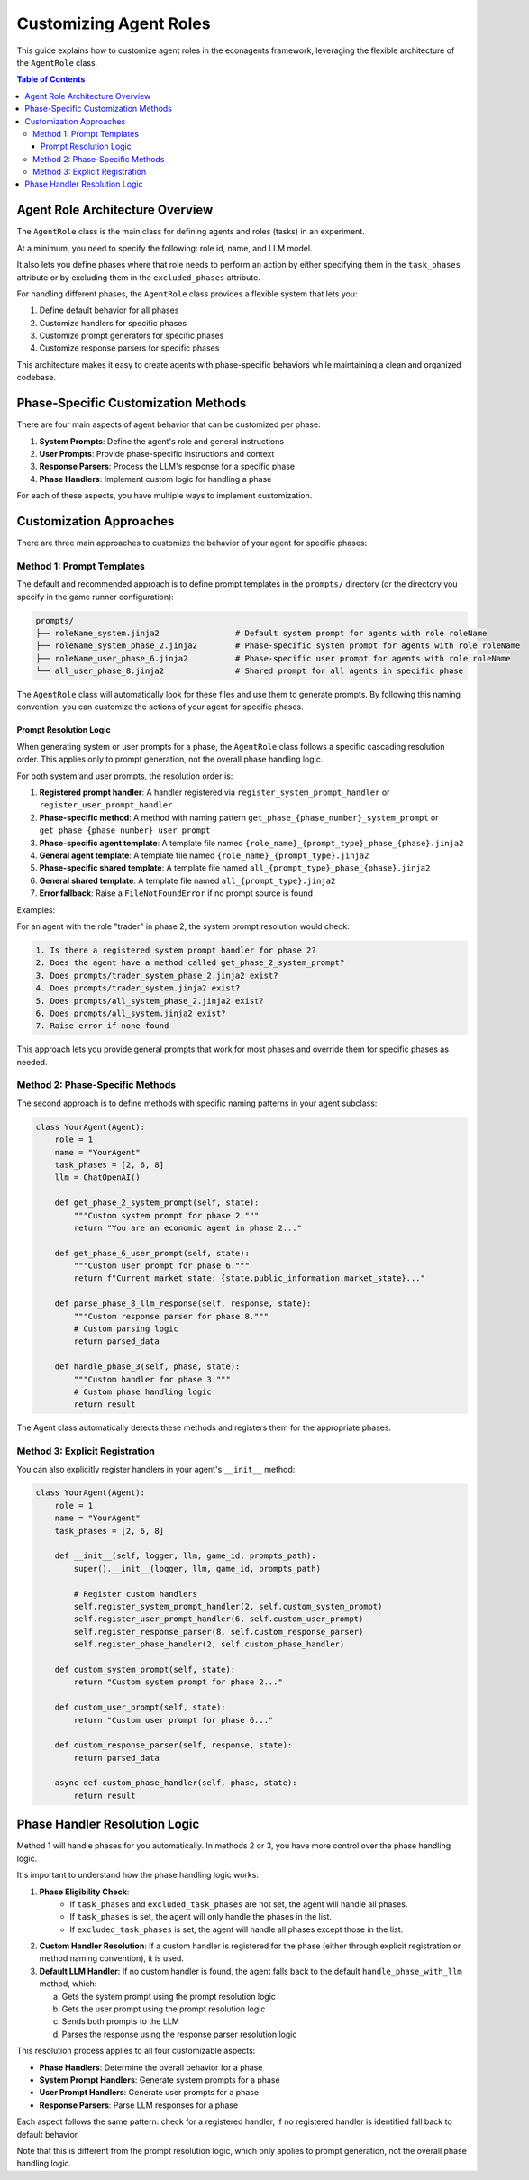 Customizing Agent Roles
=======================

This guide explains how to customize agent roles in the econagents framework, leveraging the flexible architecture of the ``AgentRole`` class.

.. contents:: Table of Contents
   :depth: 3
   :local:

Agent Role Architecture Overview
--------------------------------

The ``AgentRole`` class is the main class for defining agents and roles (tasks) in an experiment.

At a minimum, you need to specify the following: role id, name, and LLM model.

It also lets you define phases where that role needs to perform an action by either specifying them in the ``task_phases`` attribute or by excluding them in the ``excluded_phases`` attribute.

For handling different phases, the ``AgentRole`` class provides a flexible system that lets you:

1. Define default behavior for all phases
2. Customize handlers for specific phases
3. Customize prompt generators for specific phases
4. Customize response parsers for specific phases

This architecture makes it easy to create agents with phase-specific behaviors while maintaining a clean and organized codebase.

Phase-Specific Customization Methods
------------------------------------

There are four main aspects of agent behavior that can be customized per phase:

1. **System Prompts**: Define the agent's role and general instructions
2. **User Prompts**: Provide phase-specific instructions and context
3. **Response Parsers**: Process the LLM's response for a specific phase
4. **Phase Handlers**: Implement custom logic for handling a phase

For each of these aspects, you have multiple ways to implement customization.

Customization Approaches
------------------------

There are three main approaches to customize the behavior of your agent for specific phases:

Method 1: Prompt Templates
~~~~~~~~~~~~~~~~~~~~~~~~~~

The default and recommended approach is to define prompt templates in the ``prompts/`` directory (or the directory you specify in the game runner configuration):

.. code-block:: text

    prompts/
    ├── roleName_system.jinja2                # Default system prompt for agents with role roleName
    ├── roleName_system_phase_2.jinja2        # Phase-specific system prompt for agents with role roleName
    ├── roleName_user_phase_6.jinja2          # Phase-specific user prompt for agents with role roleName
    └── all_user_phase_8.jinja2               # Shared prompt for all agents in specific phase

The ``AgentRole`` class will automatically look for these files and use them to generate prompts. By following this naming convention, you can customize the actions of your agent for specific phases.

Prompt Resolution Logic
^^^^^^^^^^^^^^^^^^^^^^^

When generating system or user prompts for a phase, the ``AgentRole`` class follows a specific cascading resolution order. This applies only to prompt generation, not the overall phase handling logic.

For both system and user prompts, the resolution order is:

1. **Registered prompt handler**: A handler registered via ``register_system_prompt_handler`` or ``register_user_prompt_handler``
2. **Phase-specific method**: A method with naming pattern ``get_phase_{phase_number}_system_prompt`` or ``get_phase_{phase_number}_user_prompt``
3. **Phase-specific agent template**: A template file named ``{role_name}_{prompt_type}_phase_{phase}.jinja2``
4. **General agent template**: A template file named ``{role_name}_{prompt_type}.jinja2``
5. **Phase-specific shared template**: A template file named ``all_{prompt_type}_phase_{phase}.jinja2``
6. **General shared template**: A template file named ``all_{prompt_type}.jinja2``
7. **Error fallback**: Raise a ``FileNotFoundError`` if no prompt source is found

Examples:

For an agent with the role "trader" in phase 2, the system prompt resolution would check:

.. code-block:: text

    1. Is there a registered system prompt handler for phase 2?
    2. Does the agent have a method called get_phase_2_system_prompt?
    3. Does prompts/trader_system_phase_2.jinja2 exist?
    4. Does prompts/trader_system.jinja2 exist?
    5. Does prompts/all_system_phase_2.jinja2 exist?
    6. Does prompts/all_system.jinja2 exist?
    7. Raise error if none found


This approach lets you provide general prompts that work for most phases and override them for specific phases as needed.


Method 2: Phase-Specific Methods
~~~~~~~~~~~~~~~~~~~~~~~~~~~~~~~~

The second approach is to define methods with specific naming patterns in your agent subclass:

.. code-block:: python

    class YourAgent(Agent):
        role = 1
        name = "YourAgent"
        task_phases = [2, 6, 8]
        llm = ChatOpenAI()

        def get_phase_2_system_prompt(self, state):
            """Custom system prompt for phase 2."""
            return "You are an economic agent in phase 2..."

        def get_phase_6_user_prompt(self, state):
            """Custom user prompt for phase 6."""
            return f"Current market state: {state.public_information.market_state}..."

        def parse_phase_8_llm_response(self, response, state):
            """Custom response parser for phase 8."""
            # Custom parsing logic
            return parsed_data

        def handle_phase_3(self, phase, state):
            """Custom handler for phase 3."""
            # Custom phase handling logic
            return result

The Agent class automatically detects these methods and registers them for the appropriate phases.

Method 3: Explicit Registration
~~~~~~~~~~~~~~~~~~~~~~~~~~~~~~~

You can also explicitly register handlers in your agent's ``__init__`` method:

.. code-block:: python

    class YourAgent(Agent):
        role = 1
        name = "YourAgent"
        task_phases = [2, 6, 8]

        def __init__(self, logger, llm, game_id, prompts_path):
            super().__init__(logger, llm, game_id, prompts_path)

            # Register custom handlers
            self.register_system_prompt_handler(2, self.custom_system_prompt)
            self.register_user_prompt_handler(6, self.custom_user_prompt)
            self.register_response_parser(8, self.custom_response_parser)
            self.register_phase_handler(2, self.custom_phase_handler)

        def custom_system_prompt(self, state):
            return "Custom system prompt for phase 2..."

        def custom_user_prompt(self, state):
            return "Custom user prompt for phase 6..."

        def custom_response_parser(self, response, state):
            return parsed_data

        async def custom_phase_handler(self, phase, state):
            return result

Phase Handler Resolution Logic
------------------------------

Method 1 will handle phases for you automatically. In methods 2 or 3, you have more control over the phase handling logic.

It's important to understand how the phase handling logic works:

1. **Phase Eligibility Check**:
    - If ``task_phases`` and ``excluded_task_phases`` are not set, the agent will handle all phases.
    - If ``task_phases`` is set, the agent will only handle the phases in the list.
    - If ``excluded_task_phases`` is set, the agent will handle all phases except those in the list.

2. **Custom Handler Resolution**: If a custom handler is registered for the phase (either through explicit registration or method naming convention), it is used.

3. **Default LLM Handler**: If no custom handler is found, the agent falls back to the default ``handle_phase_with_llm`` method, which:

   a. Gets the system prompt using the prompt resolution logic
   b. Gets the user prompt using the prompt resolution logic
   c. Sends both prompts to the LLM
   d. Parses the response using the response parser resolution logic

This resolution process applies to all four customizable aspects:

* **Phase Handlers**: Determine the overall behavior for a phase
* **System Prompt Handlers**: Generate system prompts for a phase
* **User Prompt Handlers**: Generate user prompts for a phase
* **Response Parsers**: Parse LLM responses for a phase

Each aspect follows the same pattern: check for a registered handler, if no registered handler is identified fall back to default behavior.

Note that this is different from the prompt resolution logic, which only applies to prompt generation, not the overall phase handling logic.
